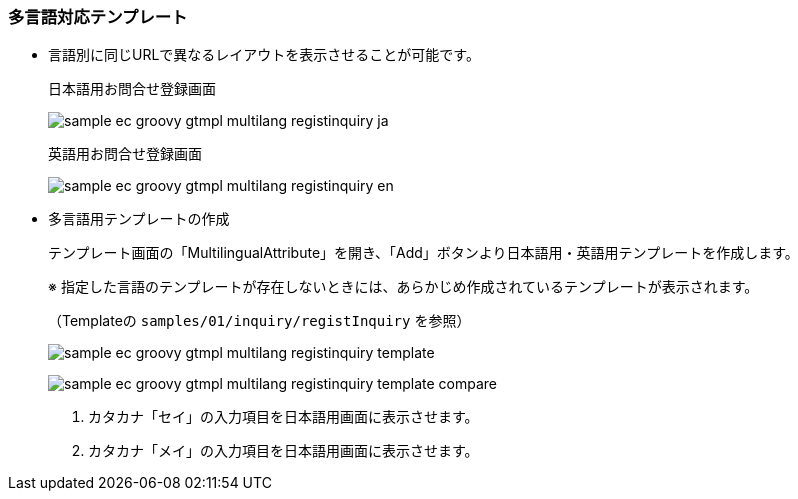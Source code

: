 [[Groovy_GTmpl_Multilingual]]
=== 多言語対応テンプレート
* 言語別に同じURLで異なるレイアウトを表示させることが可能です。
+
日本語用お問合せ登録画面
+
image:images/sample-ec_groovy-gtmpl-multilang-registinquiry-ja.png[align=left]
+
英語用お問合せ登録画面
+
image:images/sample-ec_groovy-gtmpl-multilang-registinquiry-en.png[align=left]

* 多言語用テンプレートの作成
+
テンプレート画面の「MultilingualAttribute」を開き、「Add」ボタンより日本語用・英語用テンプレートを作成します。
+
※ 指定した言語のテンプレートが存在しないときには、あらかじめ作成されているテンプレートが表示されます。
+
（Templateの `samples/01/inquiry/registInquiry` を参照）
+
image:images/sample-ec_groovy-gtmpl-multilang-registinquiry-template.png[align=left]
+
image:images/sample-ec_groovy-gtmpl-multilang-registinquiry-template-compare.png[align=left]
+
. カタカナ「セイ」の入力項目を日本語用画面に表示させます。
+
. カタカナ「メイ」の入力項目を日本語用画面に表示させます。